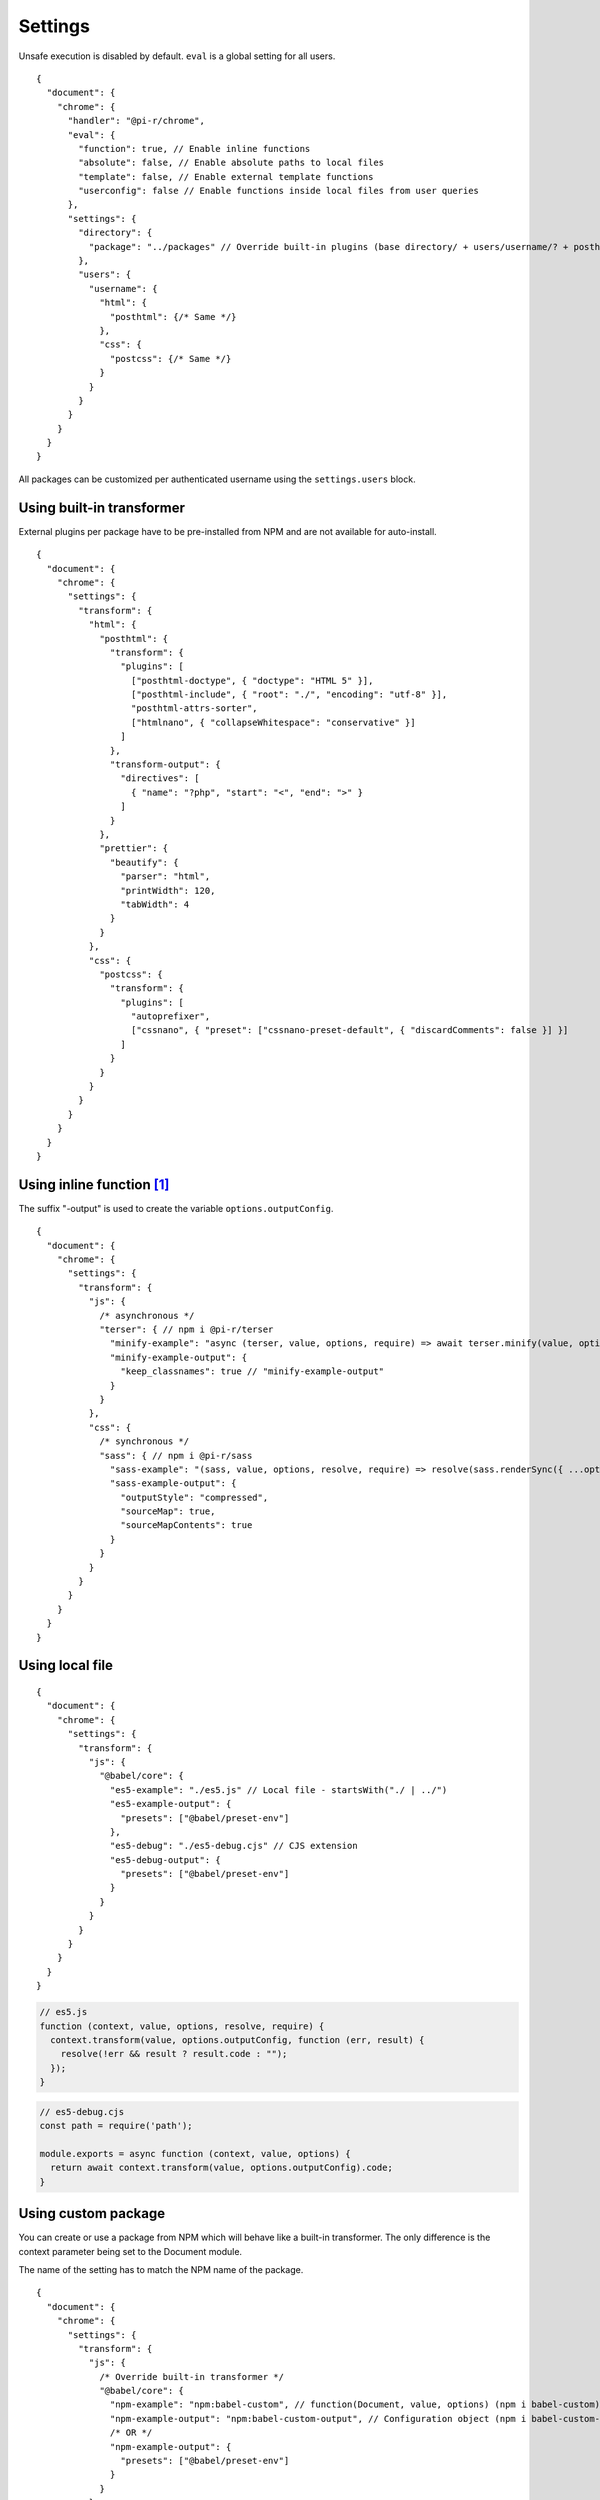 ========
Settings
========

Unsafe execution is disabled by default. ``eval`` is a global setting for all users.

::

  {
    "document": {
      "chrome": {
        "handler": "@pi-r/chrome",
        "eval": {
          "function": true, // Enable inline functions
          "absolute": false, // Enable absolute paths to local files
          "template": false, // Enable external template functions
          "userconfig": false // Enable functions inside local files from user queries
        },
        "settings": {
          "directory": {
            "package": "../packages" // Override built-in plugins (base directory/ + users/username/? + posthtml.js)
          },
          "users": {
            "username": {
              "html": {
                "posthtml": {/* Same */}
              },
              "css": {
                "postcss": {/* Same */}
              }
            }
          }
        }
      }
    }
  }

All packages can be customized per authenticated username using the ``settings.users`` block. 

Using built-in transformer
==========================

External plugins per package have to be pre-installed from NPM and are not available for auto-install.

::

  {
    "document": {
      "chrome": {
        "settings": {
          "transform": {
            "html": {
              "posthtml": {
                "transform": {
                  "plugins": [
                    ["posthtml-doctype", { "doctype": "HTML 5" }],
                    ["posthtml-include", { "root": "./", "encoding": "utf-8" }],
                    "posthtml-attrs-sorter",
                    ["htmlnano", { "collapseWhitespace": "conservative" }]
                  ]
                },
                "transform-output": {
                  "directives": [
                    { "name": "?php", "start": "<", "end": ">" }
                  ]
                }
              },
              "prettier": {
                "beautify": {
                  "parser": "html",
                  "printWidth": 120,
                  "tabWidth": 4
                }
              }
            },
            "css": {
              "postcss": {
                "transform": {
                  "plugins": [
                    "autoprefixer",
                    ["cssnano", { "preset": ["cssnano-preset-default", { "discardComments": false }] }]
                  ]
                }
              }
            }
          }
        }
      }
    }
  }

Using inline function [#]_
==========================

The suffix "-output" is used to create the variable ``options.outputConfig``.

::

  {
    "document": {
      "chrome": {
        "settings": {
          "transform": {
            "js": {
              /* asynchronous */
              "terser": { // npm i @pi-r/terser
                "minify-example": "async (terser, value, options, require) => await terser.minify(value, options.outputConfig).code;",
                "minify-example-output": {
                  "keep_classnames": true // "minify-example-output" 
                }
              }
            },
            "css": {
              /* synchronous */
              "sass": { // npm i @pi-r/sass
                "sass-example": "(sass, value, options, resolve, require) => resolve(sass.renderSync({ ...options.outputConfig, data: value }).css);",
                "sass-example-output": {
                  "outputStyle": "compressed",
                  "sourceMap": true,
                  "sourceMapContents": true
                }
              }
            }
          }
        }
      }
    }
  }

Using local file
================

::

  {
    "document": {
      "chrome": {
        "settings": {
          "transform": {
            "js": {
              "@babel/core": {
                "es5-example": "./es5.js" // Local file - startsWith("./ | ../")
                "es5-example-output": {
                  "presets": ["@babel/preset-env"]
                },
                "es5-debug": "./es5-debug.cjs" // CJS extension
                "es5-debug-output": {
                  "presets": ["@babel/preset-env"]
                }
              }
            }
          }
        }
      }
    }
  }

.. code-block:: javascript

  // es5.js
  function (context, value, options, resolve, require) {
    context.transform(value, options.outputConfig, function (err, result) {
      resolve(!err && result ? result.code : "");
    });
  }

.. code-block:: javascript

  // es5-debug.cjs
  const path = require('path');
  
  module.exports = async function (context, value, options) {
    return await context.transform(value, options.outputConfig).code;
  }

Using custom package
====================

You can create or use a package from NPM which will behave like a built-in transformer. The only difference is the context parameter being set to the Document module.

The name of the setting has to match the NPM name of the package.

::

  {
    "document": {
      "chrome": {
        "settings": {
          "transform": {
            "js": {
              /* Override built-in transformer */
              "@babel/core": {
                "npm-example": "npm:babel-custom", // function(Document, value, options) (npm i babel-custom)
                "npm-example-output": "npm:babel-custom-output", // Configuration object (npm i babel-custom-output)
                /* OR */
                "npm-example-output": {
                  "presets": ["@babel/preset-env"]
                }
              }
            },
            "css": {
              /* npm i sass-custom */
              "sass-custom": {
                "transform": { // options.baseConfig
                  "sourceMap": true
                }
              }
            }
          }
        }
      }
    }
  }

Using page template
===================

The same concept can be used inline anywhere using a ``script`` tag with the **type** attribute set to "text/template". The script template will be completely removed from the final output.

.. code-block:: html

  <script type="text/template" data-chrome-template="js::@babel/core::es5-example">
    async function (context, value, options, require) {
      const options = { ...options.outputConfig, presets: ["@babel/preset-env"], sourceMaps: true };
      const result = await context.transform(value, options);
      if (result) {
        if (result.map) {
          options.sourceMap.nextMap("babel", result.code, result.map);
        }
        return result.code;
      }
    }
  </script>

.. warning:: **data-chrome-template** usage requires the setting :code:`eval.template = true`.

.. [#] this = NodeJS.process
.. [#] https://babeljs.io/docs/en/options